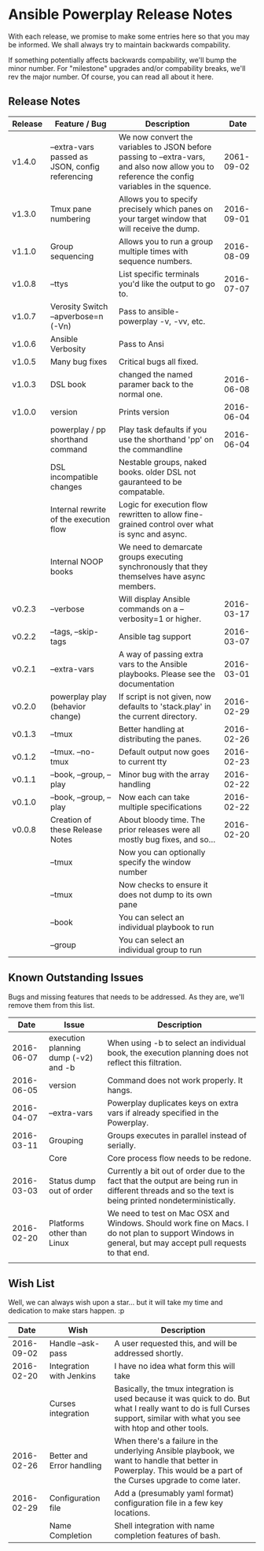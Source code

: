 * Ansible Powerplay Release Notes
  With each release, we promise to make some entries here so that
  you may be informed. We shall always try to maintain backwards compability.
  
  If something potentially affects backwards compability, we'll bump the minor
  number. For "milestone" upgrades and/or compability breaks, we'll rev the
  major number. Of course, you can read all about it here.

** Release Notes
   | Release | Feature / Bug                                   | Description                                                                                                                                   |       Date |
   |---------+-------------------------------------------------+-----------------------------------------------------------------------------------------------------------------------------------------------+------------|
   | v1.4.0  | --extra-vars passed as JSON, config referencing | We now convert the variables to JSON before passing to --extra-vars, and also now allow you to reference the config variables in the squence. | 2061-09-02 |
   | v1.3.0  | Tmux pane numbering                             | Allows you to specify precisely which panes on your target window that will receive the dump.                                                 | 2016-09-01 |
   | v1.1.0  | Group sequencing                                | Allows you to run a group multiple times with sequence numbers.                                                                               | 2016-08-09 |
   | v1.0.8  | --ttys                                          | List specific terminals you'd like the output to go to.                                                                                       | 2016-07-07 |
   | v1.0.7  | Verosity Switch --apverbose=n (-Vn)             | Pass to ansible-powerplay -v, -vv, etc.                                                                                                       |            |
   | v1.0.6  | Ansible Verbosity                               | Pass to Ansi                                                                                                                                  |            |
   | v1.0.5  | Many bug fixes                                  | Critical bugs all fixed.                                                                                                                      |            |
   | v1.0.3  | DSL book                                        | changed the named paramer back to the normal one.                                                                                             | 2016-06-08 |
   | v1.0.0  | version                                         | Prints version                                                                                                                                | 2016-06-04 |
   |         | powerplay / pp shorthand command                | Play task defaults if you use the shorthand 'pp' on the commandline                                                                           | 2016-06-04 |
   |         | DSL incompatible changes                        | Nestable groups, naked books. older DSL not gauranteed to be compatable.                                                                      |            |
   |         | Internal rewrite of the execution flow          | Logic for execution flow rewritten to allow fine-grained control over what is sync and async.                                                 |            |
   |         | Internal NOOP books                             | We need to demarcate groups executing synchronously that they themselves have async members.                                                  |            |
   | v0.2.3  | --verbose                                       | Will display Ansible commands on a --verbosity=1 or higher.                                                                                   | 2016-03-17 |
   | v0.2.2  | --tags, --skip-tags                             | Ansible tag support                                                                                                                           | 2016-03-07 |
   | v0.2.1  | --extra-vars                                    | A way of passing extra vars to the Ansible playbooks. Please see the documentation                                                            | 2016-03-01 |
   | v0.2.0  | powerplay play (behavior change)                | If script is not given, now defaults to 'stack.play' in the current directory.                                                                | 2016-02-29 |
   | v0.1.3  | --tmux                                          | Better handling at distributing the panes.                                                                                                    | 2016-02-26 |
   | v0.1.2  | --tmux. --no-tmux                               | Default output now goes to current tty                                                                                                        | 2016-02-23 |
   | v0.1.1  | --book, --group, --play                         | Minor bug with the array handling                                                                                                             | 2016-02-22 |
   | v0.1.0  | --book, --group, --play                         | Now each can take multiple specifications                                                                                                     | 2016-02-22 |
   | v0.0.8  | Creation of these Release Notes                 | About bloody time. The prior releases were all mostly bug fixes, and so...                                                                    | 2016-02-20 |
   |         | --tmux                                          | Now you can optionally specify the window number                                                                                              |            |
   |         | --tmux                                          | Now checks to ensure it does not dump to its own pane                                                                                         |            |
   |         | --book                                          | You can select an individual playbook to run                                                                                                  |            |
   |         | --group                                         | You can select an individual group to run                                                                                                     |            |

** Known Outstanding Issues
   Bugs and missing features that needs to be addressed. As they are,
   we'll remove them from this list.

   |       Date | Issue                                | Description                                                                                                                                              |
   |------------+--------------------------------------+----------------------------------------------------------------------------------------------------------------------------------------------------------|
   | 2016-06-07 | execution planning dump (-v2) and -b | When using -b to select an individual book, the execution planning does not reflect this filtration.                                                     |
   | 2016-06-05 | version                              | Command does not work properly. It hangs.                                                                                                                |
   | 2016-04-07 | --extra-vars                         | Powerplay duplicates keys on extra vars if already specified in the Powerplay.                                                                           |
   | 2016-03-11 | Grouping                             | Groups executes in parallel instead of serially.                                                                                                         |
   |            | Core                                 | Core process flow needs to be redone.                                                                                                                    |
   | 2016-03-03 | Status dump out of order             | Currently a bit out of order due to the fact that the output are being run in different threads and so the text is being printed nondeterministically.   |
   | 2016-02-20 | Platforms other than Linux           | We need to test on Mac OSX and Windows. Should work fine on Macs. I do not plan to support Windows in general, but may accept pull requests to that end. |
   |            |                                      |                                                                                                                                                          |

** Wish List
   Well, we can always wish upon a star... but it will take
   my time and dedication to make stars happen. :p

   |       Date | Wish                      | Description                                                                                                                                                                   |
   |------------+---------------------------+-------------------------------------------------------------------------------------------------------------------------------------------------------------------------------|
   | 2016-09-02 | Handle --ask-pass         | A user requested this, and will be addressed shortly.                                                                                                                         |
   | 2016-02-20 | Integration with Jenkins  | I have no idea what form this will take                                                                                                                                       |
   |            | Curses integration        | Basically, the tmux integration is used because it was quick to do. But what I really want to do is full Curses support, similar with what you see with htop and other tools. |
   | 2016-02-26 | Better and Error handling | When there's a failure in the underlying Ansible playbook, we want to handle that better in Powerplay. This would be a part of the Curses upgrade to come later.              |
   | 2016-02-29 | Configuration file        | Add a (presumably yaml format) configuration file in a few key locations.                                                                                                     |
   |            | Name Completion           | Shell integration with name completion features of bash.                                                                                                                      |
